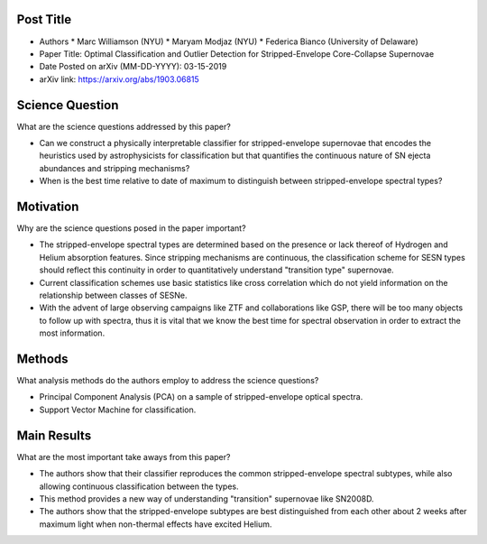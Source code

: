 **********
Post Title
**********

* Authors
  * Marc Williamson (NYU)
  * Maryam Modjaz (NYU)
  * Federica Bianco (University of Delaware)

* Paper Title: Optimal Classification and Outlier Detection
  for Stripped-Envelope Core-Collapse Supernovae

* Date Posted on arXiv (MM-DD-YYYY): 03-15-2019

* arXiv link: https://arxiv.org/abs/1903.06815

****************
Science Question
****************

What are the science questions addressed by this paper?

* Can we construct a physically interpretable classifier for
  stripped-envelope supernovae that encodes the heuristics used
  by astrophysicists for classification but that quantifies the
  continuous nature of SN ejecta abundances and stripping mechanisms?

* When is the best time relative to date of maximum to distinguish
  between stripped-envelope spectral types?

**********
Motivation
**********

Why are the science questions posed in the paper important?

* The stripped-envelope spectral types are determined based on the
  presence or lack thereof of Hydrogen and Helium absorption features.
  Since stripping mechanisms are continuous, the classification scheme
  for SESN types should reflect this continuity in order to quantitatively
  understand "transition type" supernovae.

* Current classification schemes use basic statistics like cross correlation
  which do not yield information on the relationship between classes of SESNe.

* With the advent of large observing campaigns like ZTF and collaborations like
  GSP, there will be too many objects to follow up with spectra, thus it is
  vital that we know the best time for spectral observation in order to extract
  the most information.

*******
Methods
*******

What analysis methods do the authors employ to address the science questions?

* Principal Component Analysis (PCA) on a sample of stripped-envelope
  optical spectra.

* Support Vector Machine for classification.

************
Main Results
************

What are the most important take aways from this paper?

* The authors show that their classifier reproduces the common stripped-envelope
  spectral subtypes, while also allowing continuous classification between the types.

* This method provides a new way of understanding "transition" supernovae like SN2008D.

* The authors show that the stripped-envelope subtypes are best distinguished from
  each other about 2 weeks after maximum light when non-thermal effects have excited
  Helium.

